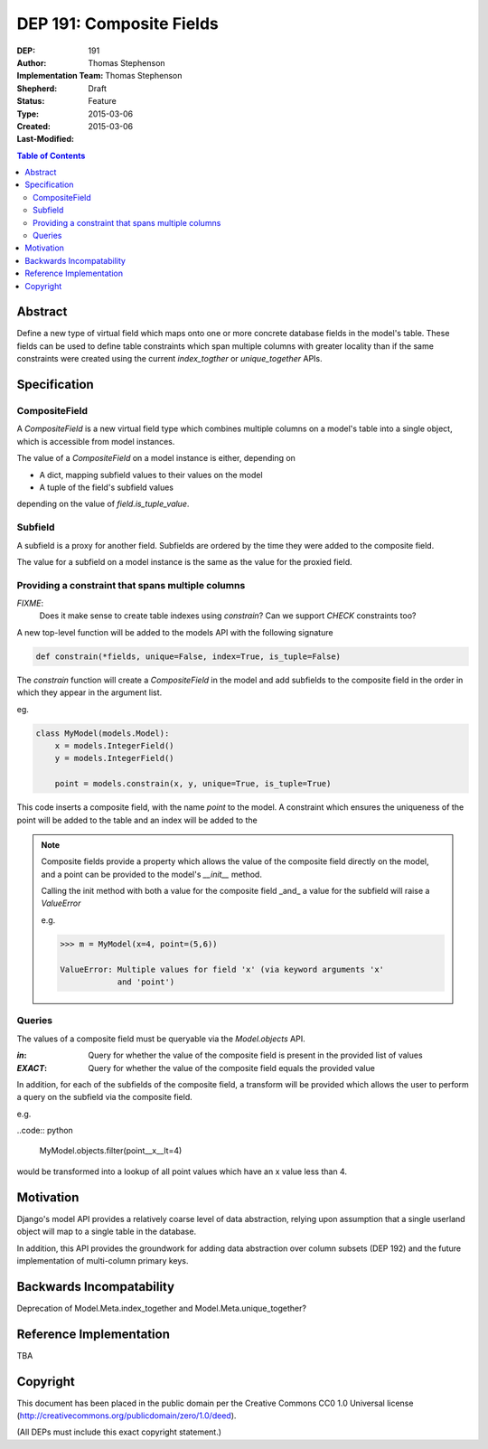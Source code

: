 =========================
DEP 191: Composite Fields
=========================

:DEP: 191
:Author: Thomas Stephenson
:Implementation Team: Thomas Stephenson
:Shepherd: __
:Status: Draft
:Type: Feature
:Created: 2015-03-06
:Last-Modified: 2015-03-06

.. contents:: Table of Contents
   :depth: 3
   :local:

Abstract
========

Define a new type of virtual field which maps onto one or more concrete
database fields in the model's table. These fields can be used to define
table constraints which span multiple columns with greater locality than if the
same constraints were created using the current `index_togther` or
`unique_together` APIs.

Specification
=============

CompositeField
--------------

A `CompositeField` is a new virtual field type which combines multiple columns
on a model's table into a single object, which is accessible from model
instances.

The value of a `CompositeField` on a model instance is either, depending on

* A dict, mapping subfield values to their values on the model
* A tuple of the field's subfield values

depending on the value of `field.is_tuple_value`.

Subfield
--------

A subfield is a proxy for another field. Subfields are ordered by the time
they were added to the composite field.

The value for a subfield on a model instance is the same as the value
for the proxied field.



Providing a constraint that spans multiple columns
--------------------------------------------------

*FIXME*:
    Does it make sense to create table indexes using `constrain`? Can we
    support `CHECK` constraints too?

A new top-level function will be added to the models API with the following
signature

.. code:: Python

    def constrain(*fields, unique=False, index=True, is_tuple=False)

The `constrain` function will create a `CompositeField` in the model and add
subfields to the composite field in the order in which they appear in the
argument list.

eg.

.. code:: python

    class MyModel(models.Model):
        x = models.IntegerField()
        y = models.IntegerField()

        point = models.constrain(x, y, unique=True, is_tuple=True)

This code inserts a composite field, with the name `point` to the model. A
constraint which ensures the uniqueness of the point will be added to the table
and an index will be added to the

.. note::

    Composite fields provide a property which allows the value of the composite
    field directly on the model, and a point can be provided to the model's
    `__init__` method.

    Calling the init method with both a value for the composite field _and_
    a value for the subfield will raise a `ValueError`

    e.g.

    .. code:: python

        >>> m = MyModel(x=4, point=(5,6))

        ValueError: Multiple values for field 'x' (via keyword arguments 'x'
                    and 'point')

Queries
-------

The values of a composite field must be queryable via the `Model.objects` API.

:`in`: Query for whether the value of the composite field is present in the
        provided list of values
:`EXACT`: Query for whether the value of the composite field equals the provided
          value

In addition, for each of the subfields of the composite field, a transform will
be provided which allows the user to perform a query on the subfield via the
composite field.

e.g.

..code:: python

    MyModel.objects.filter(point__x__lt=4)

would be transformed into a lookup of all point values which have an x value
less than 4.


Motivation
==========

Django's model API provides a relatively coarse level of data abstraction,
relying upon assumption that a single userland object will map to a single
table in the database.

In addition, this API provides the groundwork for adding data abstraction over
column subsets (DEP 192) and the future implementation of multi-column primary
keys.


Backwards Incompatability
=========================

Deprecation of Model.Meta.index_together and Model.Meta.unique_together?

Reference Implementation
========================

TBA

Copyright
=========

This document has been placed in the public domain per the Creative Commons
CC0 1.0 Universal license (http://creativecommons.org/publicdomain/zero/1.0/deed).

(All DEPs must include this exact copyright statement.)
